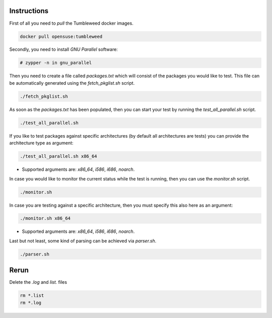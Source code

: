 Instructions
############

First of all you need to `pull` the Tumbleweed docker images.

.. code:: bash

    docker pull opensuse:tumbleweed

Secondly, you need to install `GNU Parallel` software:

.. code:: bash

    # zypper -n in gnu_parallel

Then you need to create a file called `packages.txt` which will consist of the
packages you would like to test. This file can be automatically generated using
the `fetch_pkglist.sh` script.

.. code:: bash

    ./fetch_pkglist.sh

As soon as the `packages.txt` has been populated, then you can start your test
by running the `test_all_parallel.sh` script.

.. code:: bash

    ./test_all_parallel.sh

If you like to test packages against specific architectures (by default all
architectures are tests) you can provide the architecture type as argument:

.. code:: bash

    ./test_all_parallel.sh x86_64

* Supported arguments are: `x86_64`, `i586`, `i686`, `noarch`.

In case you would like to monitor the current status while the test is running,
then you can use the `monitor.sh` script.

.. code:: bash

    ./monitor.sh

In case you are testing against a specific architecture, then you must specify
this also here as an argument:

.. code:: bash

    ./monitor.sh x86_64

* Supported arguments are: `x86_64`, `i586`, `i686`, `noarch`.

Last but not least, some kind of parsing can be achieved via `parser.sh`.

.. code:: bash

    ./parser.sh


Rerun
#####

Delete the `.log` and `list.` files

.. code:: bash

    rm *.list
    rm *.log
